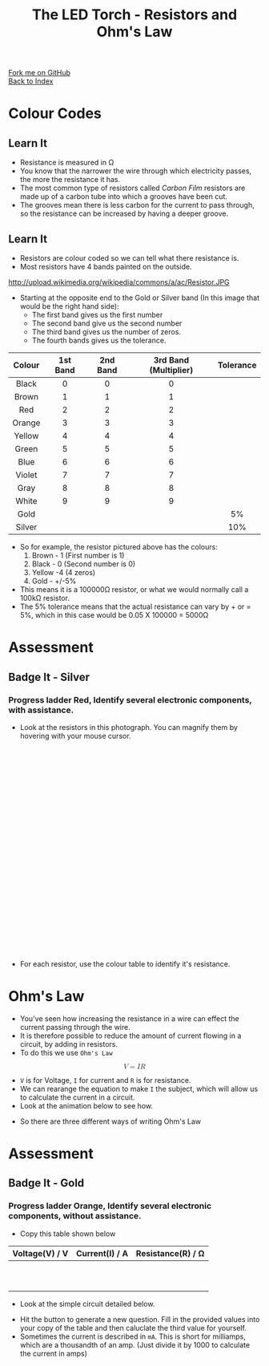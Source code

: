 #+STARTUP:indent
#+HTML_HEAD: <link rel="stylesheet" type="text/css" href="css/styles.css"/>
#+HTML_HEAD_EXTRA: <link href='http://fonts.googleapis.com/css?family=Ubuntu+Mono|Ubuntu' rel='stylesheet' type='text/css'>
#+HTML_HEAD_EXTRA: <link type="text/css" href="css/magnifier.css" rel="stylesheet">
#+HTML_HEAD_EXTRA: <script type="text/javascript" src="js/magnifier.js"></script>
#+OPTIONS: f:nil author:nil num:1 creator:nil timestamp:nil toc:nil 
#+TITLE: The LED Torch - Resistors and Ohm's Law
#+AUTHOR: Marc Scott

#+BEGIN_HTML
<div class="github-fork-ribbon-wrapper left">
        <div class="github-fork-ribbon">
            <a href="https://github.com/stsb11/7-SC-Torch">Fork me on GitHub</a>
        </div>
    </div>
    <div class="github-fork-ribbon-wrapper right-bottom">
        <div class="github-fork-ribbon">
            <a href="../index.html">Back to Index</a>
        </div>
    </div>
#+END_HTML


* COMMENT Use as a template
:PROPERTIES:
:HTML_CONTAINER_CLASS: activity
:END:
** Learn It
:PROPERTIES:
:HTML_CONTAINER_CLASS: learn
:END:

** Research It
:PROPERTIES:
:HTML_CONTAINER_CLASS: research
:END:

** Design It
:PROPERTIES:
:HTML_CONTAINER_CLASS: design
:END:

** Build It
:PROPERTIES:
:HTML_CONTAINER_CLASS: build
:END:

** Test It
:PROPERTIES:
:HTML_CONTAINER_CLASS: test
:END:

** Run It
:PROPERTIES:
:HTML_CONTAINER_CLASS: run
:END:

** Document It
:PROPERTIES:
:HTML_CONTAINER_CLASS: document
:END:

** Code It
:PROPERTIES:
:HTML_CONTAINER_CLASS: code
:END:

** Program It
:PROPERTIES:
:HTML_CONTAINER_CLASS: program
:END:

** Try It
:PROPERTIES:
:HTML_CONTAINER_CLASS: try
:END:

** Badge It
:PROPERTIES:
:HTML_CONTAINER_CLASS: badge
:END:

** Save It
:PROPERTIES:
:HTML_CONTAINER_CLASS: save
:END:

* Colour Codes
:PROPERTIES:
:HTML_CONTAINER_CLASS: activity
:END:
** Learn It
:PROPERTIES:
:HTML_CONTAINER_CLASS: learn
:END:
- Resistance is measured in Ω
- You know that the narrower the wire through which electricity passes, the more the resistance it has.
- The most common type of resistors called /Carbon Film/ resistors are made up of a carbon tube into which a grooves have been cut.
- The grooves mean there is less carbon for the current to pass through, so the resistance can be increased by having a deeper groove.
[[https://upload.wikimedia.org/wikipedia/commons/d/d4/Carbon-resistor-TR212-1.jpg]]
** Learn It
:PROPERTIES:
:HTML_CONTAINER_CLASS: learn
:END:
- Resistors are colour coded so we can tell what there resistance is.
- Most resistors have 4 bands painted on the outside.
http://upload.wikimedia.org/wikipedia/commons/a/ac/Resistor.JPG
- Starting at the opposite end to the Gold or Silver band (In this image that would be the right hand side):
  - The first band gives us the first number
  - The second band give us the second number
  - The third band gives us the number of zeros.
  - The fourth bands gives us the tolerance.
| <c>    | <c>      | <c>      | <c>                   | <c>       |
| Colour | 1st Band | 2nd Band | 3rd Band (Multiplier) | Tolerance |
|--------+----------+----------+-----------------------+-----------|
| Black  | 0        | 0        | 0                     |           |
| Brown  | 1        | 1        | 1                     |           |
| Red    | 2        | 2        | 2                     |           |
| Orange | 3        | 3        | 3                     |           |
| Yellow | 4        | 4        | 4                     |           |
| Green  | 5        | 5        | 5                     |           |
| Blue   | 6        | 6        | 6                     |           |
| Violet | 7        | 7        | 7                     |           |
| Gray   | 8        | 8        | 8                     |           |
| White  | 9        | 9        | 9                     |           |
| Gold   |          |          |                       | 5%        |
| Silver |          |          |                       | 10%       |
- So for example, the resistor pictured above has the colours:
  1. Brown - 1 (First number is 1)
  2. Black - 0 (Second number is 0)
  3. Yellow -4 (4 zeros)
  4. Gold - +/-5%
- This means it is a 100000Ω resistor, or what we would normally call a 100kΩ resistor.
- The 5% tolerance means that the actual resistance can vary by + or = 5%, which in this case would be 0.05 X 100000 = 5000Ω
* Assessment
:PROPERTIES:
:HTML_CONTAINER_CLASS: activity
:END:
** Badge It - Silver
:PROPERTIES:
:HTML_CONTAINER_CLASS: badge
:END:
*** Progress ladder *Red*, Identify several electronic components, with assistance.
- Look at the resistors in this photograph. You can magnify them by hovering with your mouse cursor.
#+BEGIN_HTML
<div class="magnifier" style="width: 610px; height: 410px;margin-left:auto;margin-right:auto;border-radius: 10px;">
  <div class="maglens">
    <img src="img/resistors.jpg" class="maglarge" style="width: 1830px; height: 1230px;max-width:4000px" />
  </div>
</div>
#+END_HTML
- For each resistor, use the colour table to identify it's resistance.
* Ohm's Law
:PROPERTIES:
:HTML_CONTAINER_CLASS: activity
:END:
- You've seen how increasing the resistance in a wire can effect the current passing through the wire.
- It is therefore possible to reduce the amount of current flowing in a circuit, by adding in resistors.
- To do this we use =Ohm's Law=
#+BEGIN_HTML
<math display='block'>
<mi>V</mi>
<mo>=</mo>
<mi>I</mi>
<mi>R</mi>
</math>
#+END_HTML
- =V= is for Voltage, =I= for current and =R= is for resistance.
- We can rearange the equation to make =I= the subject, which will allow us to calculate the current in a circuit.
- Look at the animation below to see how.
#+BEGIN_HTML
<object data="js/Ohms_Law.html" width='500px' height='300px'></object>
#+END_HTML
- So there are three different ways of writing Ohm's Law
[[./img/ohms_law.png]]
* Assessment
:PROPERTIES:
:HTML_CONTAINER_CLASS: activity
:END:
** Badge It - Gold
:PROPERTIES:
:HTML_CONTAINER_CLASS: badge
:END:
*** Progress ladder *Orange*, Identify several electronic components, without assistance.
- Copy this table shown below
| Voltage(V) / V | Current(I) / A | Resistance(R) / Ω |
|----------------+----------------+-------------------|
|                |                |                   |
|                |                |                   |
|                |                |                   |
|                |                |                   |
|                |                |                   |
|                |                |                   |
|                |                |                   |
|                |                |                   |
|                |                |                   |
|                |                |                   |
- Look at the simple circuit detailed below.
#+BEGIN_HTML
<object data="js/OhmCalcs.html" width='600px' height='350px'></object>
#+END_HTML
- Hit the button to generate a new question. Fill in the provided values into your copy of the table and then caluclate the third value for yourself.
- Sometimes the current is described in =mA=. This is short for milliamps, which are a thousandth of an amp. (Just divide it by 1000 to calculate the current in amps)
#+BEGIN_HTML
<script>
var table = document.getElementsByTagName("table");
console.log(table) 
var rows = table[0].getElementsByTagName("tr");
console.log(rows)
var bgcolours = ['nothing','black','brown','red','orange','yellow','green','blue','violet','gray','white','gold','silver']
var txtcolours = ['nothing','white','white','white','black','black','black','white','black','black','black','black','black']
for(i = 1; i < rows.length; i++){           
        rows[i].style.backgroundColor = bgcolours[i];
        rows[i].style.color = txtcolours[i];

} 
</script>
#+END_HTML
